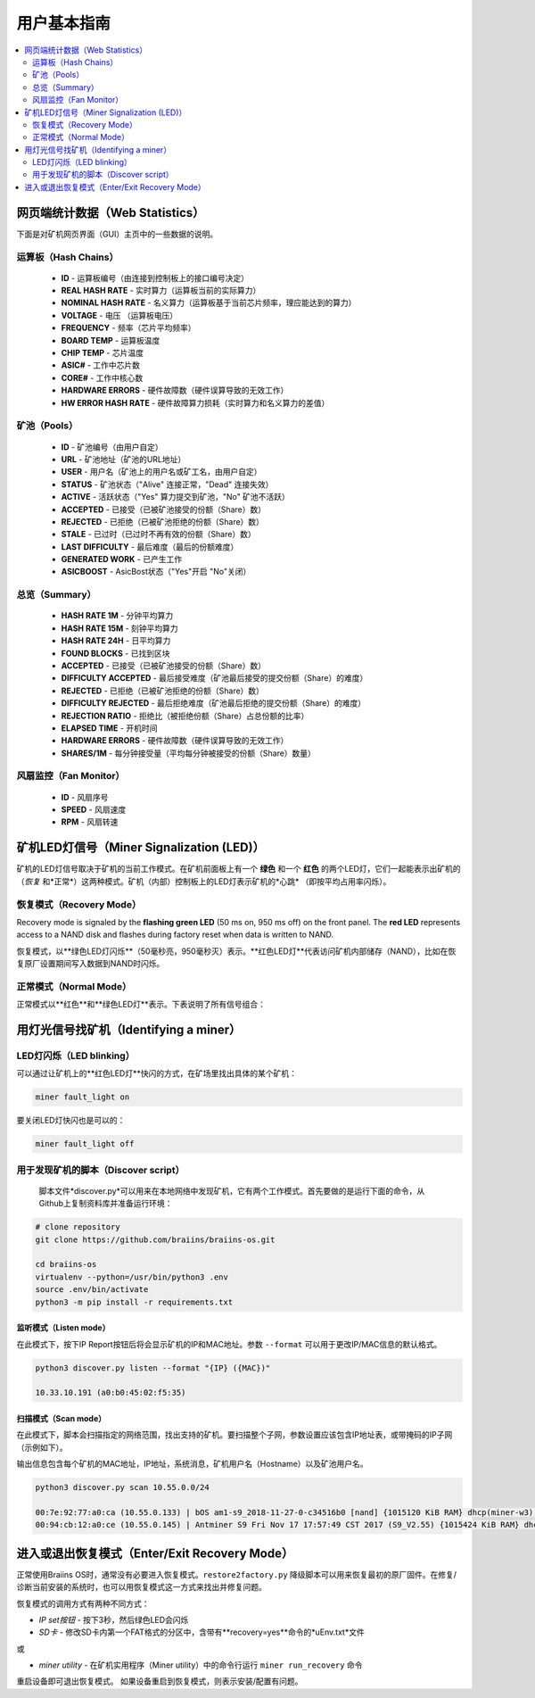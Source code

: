 ##################
用户基本指南
##################

.. contents::
	:local:
	:depth: 2

**************
网页端统计数据（Web Statistics）
**************

下面是对矿机网页界面（GUI）主页中的一些数据的说明。

运算板（Hash Chains）
===========

   * **ID**                    - 运算板编号（由连接到控制板上的接口编号决定）
   * **REAL HASH RATE**        - 实时算力（运算板当前的实际算力）
   * **NOMINAL HASH RATE**     - 名义算力（运算板基于当前芯片频率，理应能达到的算力）
   * **VOLTAGE**               - 电压 （运算板电压）
   * **FREQUENCY**             - 频率（芯片平均频率）
   * **BOARD TEMP**            - 运算板温度 
   * **CHIP TEMP**             - 芯片温度
   * **ASIC#**                 - 工作中芯片数
   * **CORE#**                 - 工作中核心数
   * **HARDWARE ERRORS**       - 硬件故障数（硬件误算导致的无效工作）
   * **HW ERROR HASH RATE**    - 硬件故障算力损耗（实时算力和名义算力的差值）

矿池（Pools）
=====

   * **ID**                    - 矿池编号（由用户自定）
   * **URL**                   - 矿池地址（矿池的URL地址）
   * **USER**                  - 用户名（矿池上的用户名或矿工名，由用户自定）
   * **STATUS**                - 矿池状态（"Alive" 连接正常，"Dead" 连接失效）
   * **ACTIVE**                - 活跃状态（"Yes" 算力提交到矿池，"No" 矿池不活跃）
   * **ACCEPTED**              - 已接受（已被矿池接受的份额（Share）数）
   * **REJECTED**              - 已拒绝（已被矿池拒绝的份额（Share）数）
   * **STALE**                 - 已过时（已过时不再有效的份额（Share）数）
   * **LAST DIFFICULTY**       - 最后难度（最后的份额难度）
   * **GENERATED WORK**        - 已产生工作
   * **ASICBOOST**             - AsicBost状态（"Yes"开启 "No"关闭）

总览（Summary）
=======

   * **HASH RATE 1M**          - 分钟平均算力
   * **HASH RATE 15M**         - 刻钟平均算力
   * **HASH RATE 24H**         - 日平均算力
   * **FOUND BLOCKS**          - 已找到区块
   * **ACCEPTED**              - 已接受（已被矿池接受的份额（Share）数）
   * **DIFFICULTY ACCEPTED**   - 最后接受难度（矿池最后接受的提交份额（Share）的难度）
   * **REJECTED**              - 已拒绝（已被矿池拒绝的份额（Share）数）
   * **DIFFICULTY REJECTED**   - 最后拒绝难度（矿池最后拒绝的提交份额（Share）的难度）
   * **REJECTION RATIO**       - 拒绝比（被拒绝份额（Share）占总份额的比率）
   * **ELAPSED TIME**          - 开机时间
   * **HARDWARE ERRORS**       - 硬件故障数（硬件误算导致的无效工作）
   * **SHARES/1M**             - 每分钟接受量（平均每分钟被接受的份额（Share）数量）

风扇监控（Fan Monitor）
===========

   * **ID**                    - 风扇序号
   * **SPEED**                 - 风扇速度
   * **RPM**                   - 风扇转速

*************************
矿机LED灯信号（Miner Signalization (LED)）
*************************

矿机的LED灯信号取决于矿机的当前工作模式。在矿机前面板上有一个 **绿色** 和一个 **红色** 的两个LED灯，它们一起能表示出矿机的（*恢复* 和*正常*）这两种模式。矿机（内部）控制板上的LED灯表示矿机的*心跳* （即按平均占用率闪烁）。

恢复模式（Recovery Mode）
=============

Recovery mode is signaled by the **flashing green LED** (50 ms on, 950
ms off) on the front panel. The **red LED** represents access to a NAND
disk and flashes during factory reset when data is written to NAND.

恢复模式，以**绿色LED灯闪烁**（50毫秒亮，950毫秒灭）表示。**红色LED灯**代表访问矿机内部储存（NAND），比如在恢复原厂设置期间写入数据到NAND时闪烁。

正常模式（Normal Mode）
===========

正常模式以**红色**和**绿色LED灯**表示。下表说明了所有信号组合：

   +--------------------+---------------------------+--------------------+
   | 红色LED灯           | 绿色LED灯                 | 含义                |
   +====================+===========================+====================+
   | 常亮                | 熄灭                      | *bosminer* 或      |
   |                    |                           | *bosminer_monitor* |
   |                    |                           | 不工作	       |
   +--------------------+---------------------------+--------------------+
   | 慢闪                | 熄灭                      | 算力低于预期算力的80%|
   |                    |                           | 或矿机无法连接到     |
   |                    |                           | 任何矿池            |
   |                    |                           |（所有矿池地址都失    |
   |                    |                           |  效了）             |
   |                    |                           | 	                 |
   |                    |                           | 	                 |
   +--------------------+---------------------------+--------------------+
   | 熄灭                | 极慢闪 (1 秒亮，1秒灭）    | *矿机* 正常工作，   |
   |                    | 		            | 且算力高于名义算力   |
   |                    |                           | 的80%              |
   |                    |                           | 			 |
   |                    |                           |	                 |
   +--------------------+---------------------------+--------------------+
   | 快闪  	       | 不适用                    | 用户超控LED灯       |
   |                    |                           |（``miner fault_lig	|
   |                    |                           | ht on``）	        |
   |                    |                           |     	         |
   +--------------------+---------------------------+--------------------+

*******************
用灯光信号找矿机（Identifying a miner）
*******************

LED灯闪烁（LED blinking）
============

可以通过让矿机上的**红色LED灯**快闪的方式，在矿场里找出具体的某个矿机：

.. code:: bash

   miner fault_light on

要关闭LED灯快闪也是可以的：

.. code:: bash

   miner fault_light off

用于发现矿机的脚本（Discover script）
===============

  脚本文件*discover.py*可以用来在本地网络中发现矿机，它有两个工作模式。首先要做的是运行下面的命令，从Github上复制资料库并准备运行环境：

.. code:: bash

    # clone repository
    git clone https://github.com/braiins/braiins-os.git
    
    cd braiins-os
    virtualenv --python=/usr/bin/python3 .env
    source .env/bin/activate
    python3 -m pip install -r requirements.txt

监听模式（Listen mode）
-----------

在此模式下，按下IP Report按钮后将会显示矿机的IP和MAC地址。参数 ``--format`` 可以用于更改IP/MAC信息的默认格式。

.. code:: bash

   python3 discover.py listen --format "{IP} ({MAC})"

   10.33.10.191 (a0:b0:45:02:f5:35)

扫描模式（Scan mode）
---------

在此模式下，脚本会扫描指定的网络范围，找出支持的矿机。要扫描整个子网，参数设置应该包含IP地址表，或带掩码的IP子网（示例如下）。

输出信息包含每个矿机的MAC地址，IP地址，系统消息，矿机用户名（Hostname）以及矿池用户名。

.. code:: bash

   python3 discover.py scan 10.55.0.0/24

   00:7e:92:77:a0:ca (10.55.0.133) | bOS am1-s9_2018-11-27-0-c34516b0 [nand] {1015120 KiB RAM} dhcp(miner-w3) @userName.worker3
   00:94:cb:12:a0:ce (10.55.0.145) | Antminer S9 Fri Nov 17 17:57:49 CST 2017 (S9_V2.55) {1015424 KiB RAM} dhcp(antMiner) @userName.worker5

************************
进入或退出恢复模式（Enter/Exit Recovery Mode）
************************

正常使用Braiins OS时，通常没有必要进入恢复模式。``restore2factory.py`` 降级脚本可以用来恢复最初的原厂固件。在修复/诊断当前安装的系统时，也可以用恢复模式这一方式来找出并修复问题。

恢复模式的调用方式有两种不同方式：

*  *IP set按钮* - 按下3秒，然后绿色LED会闪烁
*  *SD卡* - 修改SD卡内第一个FAT格式的分区中，含带有**recovery=yes**命令的*uEnv.txt*文件
或

*  *miner utility* - 在矿机实用程序（Miner utility）中的命令行运行 ``miner run_recovery`` 命令

重启设备即可退出恢复模式。 如果设备重启到恢复模式，则表示安装/配置有问题。


